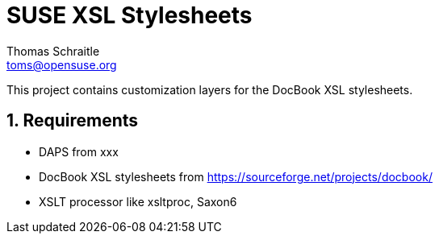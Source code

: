 SUSE XSL Stylesheets
====================
Thomas Schraitle <toms@opensuse.org>

:numbered:
:website: https://github.com/openSUSE/suse-xsl

This project contains customization layers for the DocBook XSL stylesheets.


Requirements
------------

* DAPS from xxx
* DocBook XSL stylesheets from https://sourceforge.net/projects/docbook/
* XSLT processor like xsltproc, Saxon6

